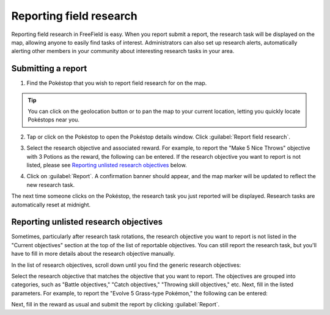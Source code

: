 Reporting field research
========================

Reporting field research in FreeField is easy. When you report submit a report,
the research task will be displayed on the map, allowing anyone to easily find
tasks of interest. Administrators can also set up research alerts, automatically
alerting other members in your community about interesting research tasks in
your area.

Submitting a report
-------------------

1. Find the Pokéstop that you wish to report field research for on the map.

.. image:: _images/reporting-research-01-map.png

.. tip:: You can click on the geolocation button |locate-leaflet| or
         |locate-mapboxgl| to pan the map to your current location, letting you
         quickly locate Pokéstops near you.

         .. |locate-leaflet| image:: /_icons/locate-leaflet.png
            :align: middle

         .. |locate-mapboxgl| image:: /_icons/locate-mapboxgl.png
            :align: middle

2. Tap or click on the Pokéstop to open the Pokéstop details window. Click
   :guilabel:`Report field research`.

.. image:: _images/reporting-research-02-details.png

3. Select the research objective and associated reward. For example, to report
   the "Make 5 Nice Throws" objective with 3 Potions as the reward, the
   following can be entered. If the research objective you want to report is not
   listed, please see `Reporting unlisted research objectives`_ below.

.. image:: _images/reporting-research-03-entry.png

4. Click on :guilabel:`Report`. A confirmation banner should appear, and the map
   marker will be updated to reflect the new research task.

.. image:: _images/reporting-research-04-confirmation.png

The next time someone clicks on the Pokéstop, the research task you just
reported will be displayed. Research tasks are automatically reset at midnight.

Reporting unlisted research objectives
--------------------------------------

Sometimes, particularly after research task rotations, the research objective
you want to report is not listed in the "Current objectives" section at the top
of the list of reportable objectives. You can still report the research task,
but you'll have to fill in more details about the research objective manually.

In the list of research objectives, scroll down until you find the generic
research objectives:

.. image:: _images/reporting-research-05-generic-objectives.png

Select the research objective that matches the objective that you want to
report. The objectives are grouped into categories, such as "Battle objectives,"
"Catch objectives," "Throwing skill objectives," etc. Next, fill in the listed
parameters. For example, to report the "Evolve 5 Grass-type Pokémon," the
following can be entered:

.. image:: _images/reporting-research-06-generic-details.png

Next, fill in the reward as usual and submit the report by clicking
:guilabel:`Report`.
